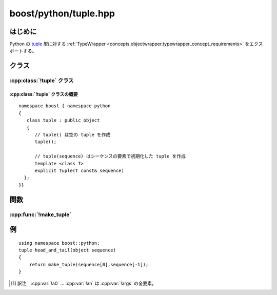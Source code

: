 boost/python/tuple.hpp
======================

.. _v2.tuple.introduction:

はじめに
--------

Python の `tuple <http://docs.python.jp/2/tutorial/datastructures.html#tuples-and-sequences>`_ 型に対する :ref:`TypeWrapper <concepts.objectwrapper.typewrapper_concept_requirements>` をエクスポートする。


.. _v2.tuple.classes:

クラス
------

.. _v2.tuple.tuple-spec:

:cpp:class:`!tuple` クラス
^^^^^^^^^^^^^^^^^^^^^^^^^^

.. cpp:class:: tuple : public object

   Python の組み込み :py:class:`!tuple` インターフェイスをエクスポートする。以下に定義するコンストラクタとメンバ関数のセマンティクスを完全に理解するには、:ref:`concepts.objectwrapper.typewrapper_concept_requirements`\の定義を読むことである。:cpp:class:`!tuple` は :cpp:class:`object` から公開派生しているので、:cpp:class:`!object` の公開インターフェイスは :cpp:class:`!tuple` のインスタンスにも当てはまる。


.. _v2.tuple.tuple-spec-synopsis:

:cpp:class:`!tuple` クラスの概要
~~~~~~~~~~~~~~~~~~~~~~~~~~~~~~~~

::

   namespace boost { namespace python
   {
      class tuple : public object
      {
         // tuple() は空の tuple を作成
         tuple();

         // tuple(sequence) はシーケンスの要素で初期化した tuple を作成
         template <class T>
         explicit tuple(T const& sequence)
     };
   }}


.. _v2.tuple.functions:

関数
----

.. _v2.tuple.make_tuple-spec:

:cpp:func:`!make_tuple`
^^^^^^^^^^^^^^^^^^^^^^^

.. cpp:function:: template <class ...Args> \
                  tuple make_tuple(Args const& ...args)

   :cpp:expr:`object(a0)`\ :code:`,...`\ :cpp:expr:`object(an)` [#]_ を組み合わせて新しいタプルオブジェクトを構築する。


.. _v2.tuple.examples:

例
--

::

   using namespace boost::python;
   tuple head_and_tail(object sequence)
   {
       return make_tuple(sequence[0],sequence[-1]);
   }


.. [#] 訳注　:cpp:var:`!a0` … :cpp:var:`!an` は :cpp:var:`!args` の全要素。
